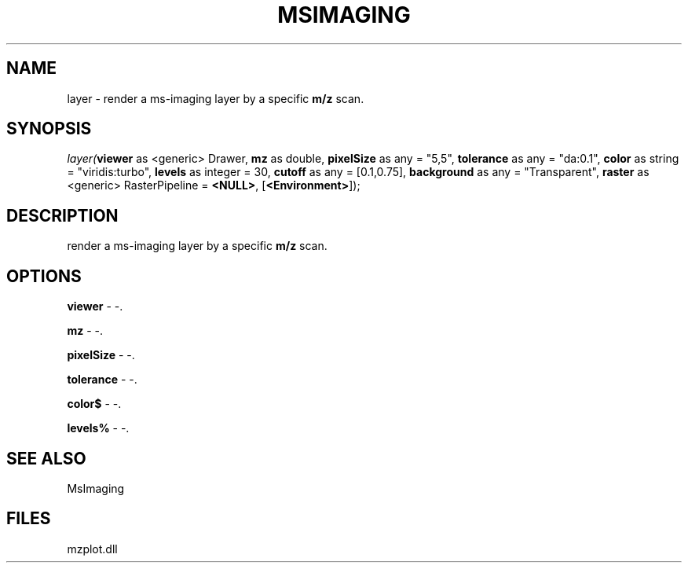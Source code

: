 .\" man page create by R# package system.
.TH MSIMAGING 1 2000-Jan "layer" "layer"
.SH NAME
layer \- render a ms-imaging layer by a specific \fBm/z\fR scan.
.SH SYNOPSIS
\fIlayer(\fBviewer\fR as <generic> Drawer, 
\fBmz\fR as double, 
\fBpixelSize\fR as any = "5,5", 
\fBtolerance\fR as any = "da:0.1", 
\fBcolor\fR as string = "viridis:turbo", 
\fBlevels\fR as integer = 30, 
\fBcutoff\fR as any = [0.1,0.75], 
\fBbackground\fR as any = "Transparent", 
\fBraster\fR as <generic> RasterPipeline = \fB<NULL>\fR, 
[\fB<Environment>\fR]);\fR
.SH DESCRIPTION
.PP
render a ms-imaging layer by a specific \fBm/z\fR scan.
.PP
.SH OPTIONS
.PP
\fBviewer\fB \fR\- -. 
.PP
.PP
\fBmz\fB \fR\- -. 
.PP
.PP
\fBpixelSize\fB \fR\- -. 
.PP
.PP
\fBtolerance\fB \fR\- -. 
.PP
.PP
\fBcolor$\fB \fR\- -. 
.PP
.PP
\fBlevels%\fB \fR\- -. 
.PP
.SH SEE ALSO
MsImaging
.SH FILES
.PP
mzplot.dll
.PP

